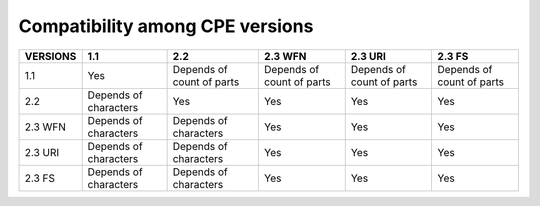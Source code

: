 Compatibility among CPE versions
================================

========  =====================  =========================  =========================  =========================  =========================
VERSIONS  1.1                    2.2                        2.3 WFN                    2.3 URI                    2.3 FS 
========  =====================  =========================  =========================  =========================  =========================
1.1       Yes                    Depends of count of parts  Depends of count of parts  Depends of count of parts  Depends of count of parts
2.2       Depends of characters  Yes                        Yes                        Yes                        Yes
2.3 WFN   Depends of characters  Depends of characters      Yes                        Yes                        Yes
2.3 URI   Depends of characters  Depends of characters      Yes                        Yes                        Yes
2.3 FS    Depends of characters  Depends of characters      Yes                        Yes                        Yes
========  =====================  =========================  =========================  =========================  =========================
